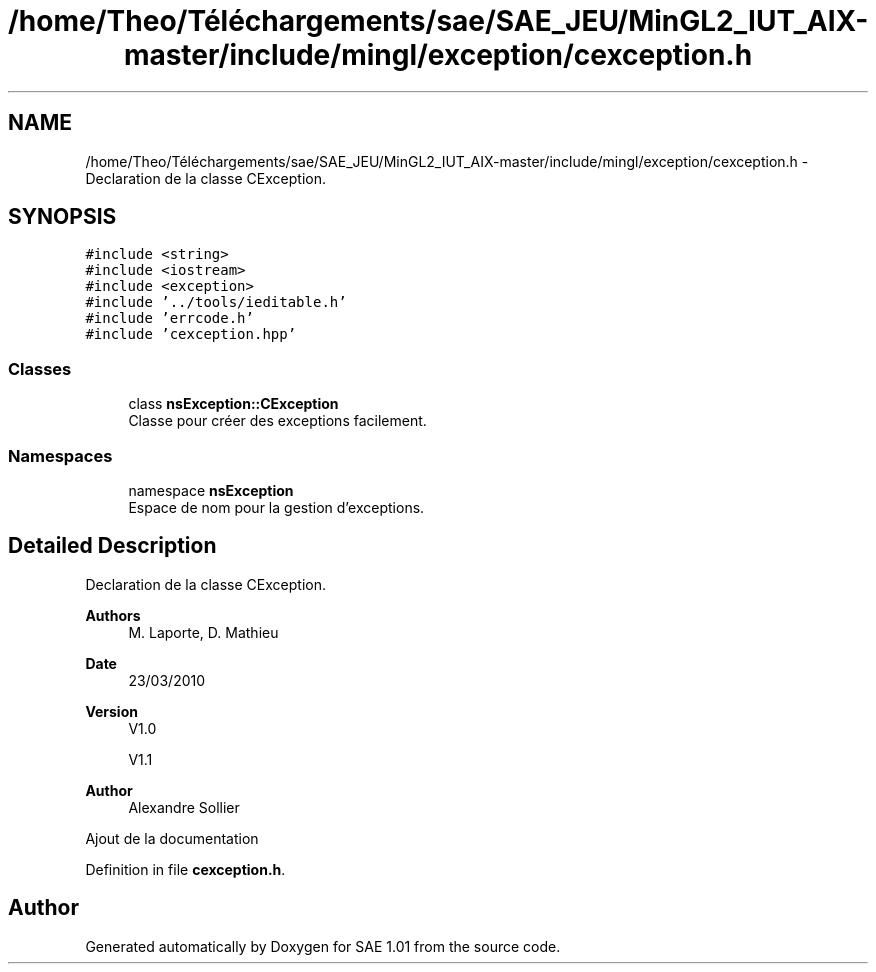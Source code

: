 .TH "/home/Theo/Téléchargements/sae/SAE_JEU/MinGL2_IUT_AIX-master/include/mingl/exception/cexception.h" 3 "Fri Jan 10 2025" "SAE 1.01" \" -*- nroff -*-
.ad l
.nh
.SH NAME
/home/Theo/Téléchargements/sae/SAE_JEU/MinGL2_IUT_AIX-master/include/mingl/exception/cexception.h \- Declaration de la classe CException\&.  

.SH SYNOPSIS
.br
.PP
\fC#include <string>\fP
.br
\fC#include <iostream>\fP
.br
\fC#include <exception>\fP
.br
\fC#include '\&.\&./tools/ieditable\&.h'\fP
.br
\fC#include 'errcode\&.h'\fP
.br
\fC#include 'cexception\&.hpp'\fP
.br

.SS "Classes"

.in +1c
.ti -1c
.RI "class \fBnsException::CException\fP"
.br
.RI "Classe pour créer des exceptions facilement\&. "
.in -1c
.SS "Namespaces"

.in +1c
.ti -1c
.RI "namespace \fBnsException\fP"
.br
.RI "Espace de nom pour la gestion d'exceptions\&. "
.in -1c
.SH "Detailed Description"
.PP 
Declaration de la classe CException\&. 


.PP
\fBAuthors\fP
.RS 4
M\&. Laporte, D\&. Mathieu
.RE
.PP
\fBDate\fP
.RS 4
23/03/2010
.RE
.PP
\fBVersion\fP
.RS 4
V1\&.0
.PP
V1\&.1
.RE
.PP
\fBAuthor\fP
.RS 4
Alexandre Sollier
.RE
.PP
Ajout de la documentation 
.PP
Definition in file \fBcexception\&.h\fP\&.
.SH "Author"
.PP 
Generated automatically by Doxygen for SAE 1\&.01 from the source code\&.
